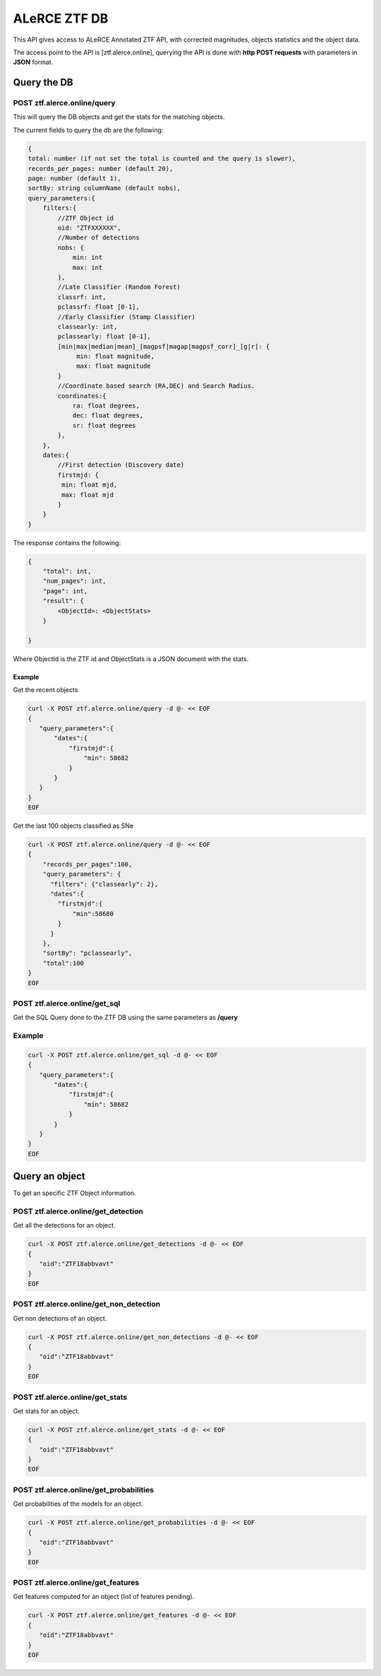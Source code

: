
ALeRCE ZTF DB
=============

This API gives access to ALeRCE Annotated ZTF API, with corrected magnitudes, objects statistics and the object data.

The access point to the API is [ztf.alerce.online], querying the API is done with **http POST requests**  with parameters in **JSON** format.

Query the DB
------------

POST ztf.alerce.online/query
^^^^^^^^^^^^^^^^^^^^^^^^^^^^

This will query the DB objects and get the stats for the matching objects.

The current fields to query the db are the following:

.. code-block::

   {
   total: number (if not set the total is counted and the query is slower),
   records_per_pages: number (default 20),
   page: number (default 1),
   sortBy: string columnName (default nobs),
   query_parameters:{
       filters:{
           //ZTF Object id
           oid: "ZTFXXXXXX",
           //Number of detections
           nobs: {
               min: int
               max: int
           },
           //Late Classifier (Random Forest)
           classrf: int,
           pclassrf: float [0-1],
           //Early Classifier (Stamp Classifier)
           classearly: int,
           pclassearly: float [0-1],
           [min|max|median|mean]_[magpsf|magap|magpsf_corr]_[g|r]: {
                min: float magnitude,
                max: float magnitude
           }
           //Coordinate based search (RA,DEC) and Search Radius.
           coordinates:{
               ra: float degrees,
               dec: float degrees,
               sr: float degrees
           },
       },
       dates:{
           //First detection (Discovery date)
           firstmjd: {
            min: float mjd,
            max: float mjd
           }
       }
   }

The response contains the following:

.. code-block::

   {
       "total": int,
       "num_pages": int,
       "page": int,
       "result": {
           <ObjectId>: <ObjectStats>
       }

   }

Where ObjectId is the ZTF id and ObjectStats is a JSON document with the stats.

Example
~~~~~~~

Get the recent objects

.. code-block::

   curl -X POST ztf.alerce.online/query -d @- << EOF
   {
      "query_parameters":{
          "dates":{
              "firstmjd":{
                  "min": 58682
              }
          }
      }
   }
   EOF

Get the last 100 objects classified as SNe

.. code-block::

   curl -X POST ztf.alerce.online/query -d @- << EOF
   {
       "records_per_pages":100,
       "query_parameters": {
         "filters": {"classearly": 2},
         "dates":{
           "firstmjd":{
               "min":58680
           }
         }
       },
       "sortBy": "pclassearly",
       "total":100
   }
   EOF

POST ztf.alerce.online/get_sql
^^^^^^^^^^^^^^^^^^^^^^^^^^^^^^

Get the SQL Query done to the ZTF DB using the same parameters as **/query**

Example
^^^^^^^

.. code-block::

   curl -X POST ztf.alerce.online/get_sql -d @- << EOF
   {
      "query_parameters":{
          "dates":{
              "firstmjd":{
                  "min": 58682
              }
          }
      }
   }
   EOF

Query an object
---------------

To get an specific ZTF Object information.

POST ztf.alerce.online/get_detection
^^^^^^^^^^^^^^^^^^^^^^^^^^^^^^^^^^^^

Get all the detections for an object.

.. code-block::

   curl -X POST ztf.alerce.online/get_detections -d @- << EOF
   {
      "oid":"ZTF18abbvavt"
   }
   EOF

POST ztf.alerce.online/get_non_detection
^^^^^^^^^^^^^^^^^^^^^^^^^^^^^^^^^^^^^^^^

Get non detections of an object.

.. code-block::

   curl -X POST ztf.alerce.online/get_non_detections -d @- << EOF
   {
      "oid":"ZTF18abbvavt"
   }
   EOF

POST ztf.alerce.online/get_stats
^^^^^^^^^^^^^^^^^^^^^^^^^^^^^^^^

Get stats for an object.

.. code-block::

   curl -X POST ztf.alerce.online/get_stats -d @- << EOF
   {
      "oid":"ZTF18abbvavt"
   }
   EOF

POST ztf.alerce.online/get_probabilities
^^^^^^^^^^^^^^^^^^^^^^^^^^^^^^^^^^^^^^^^

Get probabilities of the models for an object.

.. code-block::

   curl -X POST ztf.alerce.online/get_probabilities -d @- << EOF
   {
      "oid":"ZTF18abbvavt"
   }
   EOF

POST ztf.alerce.online/get_features
^^^^^^^^^^^^^^^^^^^^^^^^^^^^^^^^^^^

Get features computed for an object (list of features pending).

.. code-block::

   curl -X POST ztf.alerce.online/get_features -d @- << EOF
   {
      "oid":"ZTF18abbvavt"
   }
   EOF
